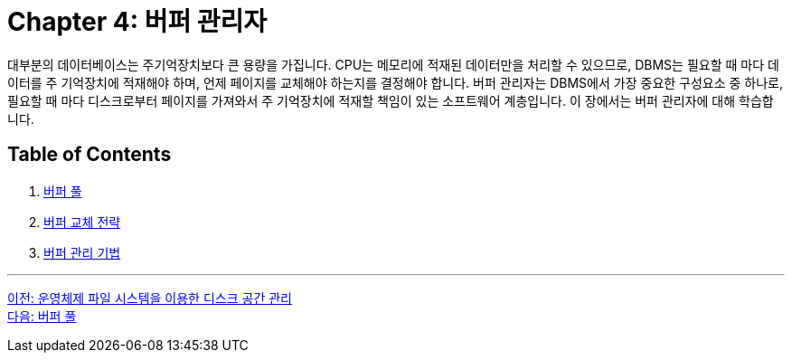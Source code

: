 = Chapter 4: 버퍼 관리자

대부분의 데이터베이스는 주기억장치보다 큰 용량을 가집니다. CPU는 메모리에 적재된 데이터만을 처리할 수 있으므로, DBMS는 필요할 때 마다 데이터를 주 기억장치에 적재해야 하며, 언제 페이지를 교체해야 하는지를 결정해야 합니다. 버퍼 관리자는 DBMS에서 가장 중요한 구성요소 중 하나로, 필요할 때 마다 디스크로부터 페이지를 가져와서 주 기억장치에 적재할 책임이 있는 소프트웨어 계층입니다. 이 장에서는 버퍼 관리자에 대해 학습합니다.

== Table of Contents

1.	link:./04-2_buffer_pool.adoc[버퍼 풀]
2.	link:./04-3_buffer_paging.adoc[버퍼 교체 전략]
3.	link:./04-4_buffer_management.adoc[버퍼 관리 기법]

---

link:./03-3_disk_space.adoc[이전: 운영체제 파일 시스템을 이용한 디스크 공간 관리] +
link:./04-2_buffer_pool.adoc[다음: 버퍼 풀]